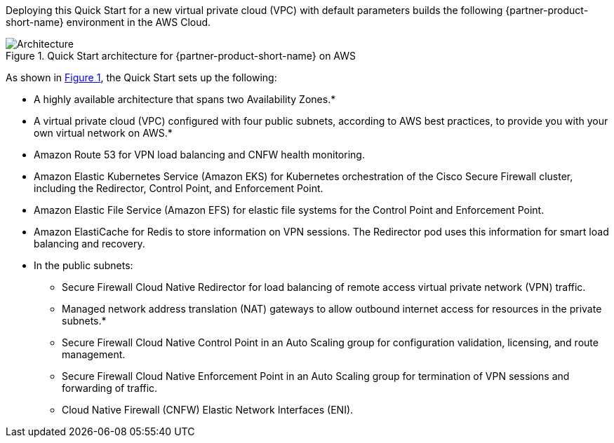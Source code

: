 :xrefstyle: short

Deploying this Quick Start for a new virtual private cloud (VPC) with
default parameters builds the following {partner-product-short-name} environment in the
AWS Cloud.

// Replace this example diagram with your own. Follow our wiki guidelines: https://w.amazon.com/bin/view/AWS_Quick_Starts/Process_for_PSAs/#HPrepareyourarchitecturediagram. Upload your source PowerPoint file to the GitHub {deployment name}/docs/images/ directory in this repo. 

[#architecture1]
.Quick Start architecture for {partner-product-short-name} on AWS
image::../docs/deployment_guide/images/cisco-secure-firewall-cloud-native-architecture-diagram.png[Architecture]

As shown in <<architecture1>>, the Quick Start sets up the following:

* A highly available architecture that spans two Availability Zones.*
* A virtual private cloud (VPC) configured with four public subnets, according to AWS best practices, to provide you with your own virtual network on AWS.*
* Amazon Route 53 for VPN load balancing and CNFW health monitoring.
* Amazon Elastic Kubernetes Service (Amazon EKS) for Kubernetes orchestration of the Cisco Secure Firewall cluster, including the Redirector, Control Point, and Enforcement Point.
* Amazon Elastic File Service (Amazon EFS) for elastic file systems for the Control Point and Enforcement Point.
* Amazon ElastiCache for Redis to store information on VPN sessions. The Redirector pod uses this information for smart load balancing and recovery.
* In the public subnets:
** Secure Firewall Cloud Native Redirector for load balancing of remote access virtual private network (VPN) traffic.
** Managed network address translation (NAT) gateways to allow outbound internet access for resources in the private subnets.*
** Secure Firewall Cloud Native Control Point in an Auto Scaling group for configuration validation, licensing, and route management.
** Secure Firewall Cloud Native Enforcement Point in an Auto Scaling group for termination of VPN sessions and forwarding of traffic.
** Cloud Native Firewall (CNFW) Elastic Network Interfaces (ENI).

// Add bullet points for any additional components that are included in the deployment. Make sure that the additional components are also represented in the architecture diagram. End each bullet with a period.
// * <describe any additional components>.

//[.small]#* The template that deploys the Quick Start into an existing VPC skips the components marked by asterisks and prompts you for your existing VPC configuration.#
